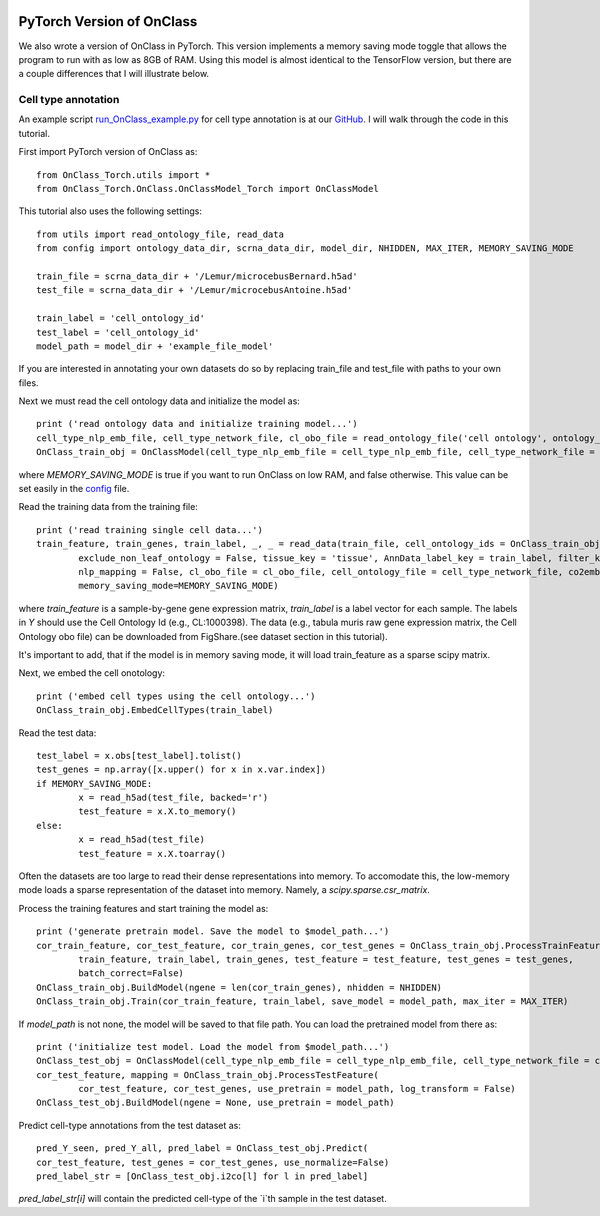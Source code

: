 |PyPI| |Docs|

.. |PyPI| image:: https://img.shields.io/pypi/v/scanpy.svg
   :target: https://pypi.org/project/OnClass/
.. |Docs| image:: https://readthedocs.com/projects/icb-scanpy/badge/?version=latest
   :target: https://onclass.readthedocs.io/en/latest/introduction.html

PyTorch Version of OnClass
=========

We also wrote a version of OnClass in PyTorch. This version implements a memory saving mode toggle that allows the program to run with as low as 8GB of RAM. Using this model is almost identical to the TensorFlow version, but there are a couple differences that I will illustrate below.

Cell type annotation
----------------

An example script `run_OnClass_example.py <https://github.com/wangshenguiuc/OnClass/OnClass_Torch/run_OnClass_example.py>`__ for cell type annotation is at our `GitHub <https://github.com/wangshenguiuc/OnClass/OnClass_Torch/run_OnClass_example.py>`__. I will walk through the code in this tutorial.

First import PyTorch version of OnClass as::

	from OnClass_Torch.utils import *
	from OnClass_Torch.OnClass.OnClassModel_Torch import OnClassModel

This tutorial also uses the following settings::

	from utils import read_ontology_file, read_data
	from config import ontology_data_dir, scrna_data_dir, model_dir, NHIDDEN, MAX_ITER, MEMORY_SAVING_MODE

	train_file = scrna_data_dir + '/Lemur/microcebusBernard.h5ad'
	test_file = scrna_data_dir + '/Lemur/microcebusAntoine.h5ad'

	train_label = 'cell_ontology_id'
	test_label = 'cell_ontology_id'
	model_path = model_dir + 'example_file_model'

If you are interested in annotating your own datasets do so by replacing train_file and test_file with paths to your own files.

Next we must read the cell ontology data and initialize the model as::
    
	print ('read ontology data and initialize training model...')
	cell_type_nlp_emb_file, cell_type_network_file, cl_obo_file = read_ontology_file('cell ontology', ontology_data_dir)
	OnClass_train_obj = OnClassModel(cell_type_nlp_emb_file = cell_type_nlp_emb_file, cell_type_network_file = cell_type_network_file, memory_saving_mode=MEMORY_SAVING_MODE)

where `MEMORY_SAVING_MODE` is true if you want to run OnClass on low RAM, and false otherwise. This value can be set easily in the `config <https://github.com/wangshenguiuc/OnClass/OnClass_Torch/config.py>`__ file.

Read the training data from the training file::

	print ('read training single cell data...')
	train_feature, train_genes, train_label, _, _ = read_data(train_file, cell_ontology_ids = OnClass_train_obj.cell_ontology_ids,
		exclude_non_leaf_ontology = False, tissue_key = 'tissue', AnnData_label_key = train_label, filter_key = {},
		nlp_mapping = False, cl_obo_file = cl_obo_file, cell_ontology_file = cell_type_network_file, co2emb = OnClass_train_obj.co2vec_nlp,
		memory_saving_mode=MEMORY_SAVING_MODE)

where `train_feature` is a sample-by-gene gene expression matrix, `train_label` is a label vector for each sample. The labels in `Y` should use the Cell Ontology Id (e.g., CL:1000398). The data (e.g., tabula muris raw gene expression matrix, the Cell Ontology obo file) can be downloaded from FigShare.(see dataset section in this tutorial).

It's important to add, that if the model is in memory saving mode, it will load train_feature as a sparse scipy matrix.

Next, we embed the cell onotology::

	print ('embed cell types using the cell ontology...')
	OnClass_train_obj.EmbedCellTypes(train_label)

Read the test data::

	test_label = x.obs[test_label].tolist()
	test_genes = np.array([x.upper() for x in x.var.index])
	if MEMORY_SAVING_MODE:	
		x = read_h5ad(test_file, backed='r')
		test_feature = x.X.to_memory()
	else:
		x = read_h5ad(test_file)
		test_feature = x.X.toarray()

Often the datasets are too large to read their dense representations into memory. To accomodate this, the low-memory mode loads a sparse representation of the dataset into memory. Namely, a `scipy.sparse.csr_matrix`.

Process the training features and start training the model as::

	print ('generate pretrain model. Save the model to $model_path...')
	cor_train_feature, cor_test_feature, cor_train_genes, cor_test_genes = OnClass_train_obj.ProcessTrainFeature(
		train_feature, train_label, train_genes, test_feature = test_feature, test_genes = test_genes,
		batch_correct=False)
	OnClass_train_obj.BuildModel(ngene = len(cor_train_genes), nhidden = NHIDDEN)
	OnClass_train_obj.Train(cor_train_feature, train_label, save_model = model_path, max_iter = MAX_ITER)

If `model_path` is not none, the model will be saved to that file path. You can load the pretrained model from there as::

	print ('initialize test model. Load the model from $model_path...')
	OnClass_test_obj = OnClassModel(cell_type_nlp_emb_file = cell_type_nlp_emb_file, cell_type_network_file = cell_type_network_file, memory_saving_mode=MEMORY_SAVING_MODE)
	cor_test_feature, mapping = OnClass_train_obj.ProcessTestFeature(
		cor_test_feature, cor_test_genes, use_pretrain = model_path, log_transform = False)
	OnClass_test_obj.BuildModel(ngene = None, use_pretrain = model_path)

Predict cell-type annotations from the test dataset as::

	pred_Y_seen, pred_Y_all, pred_label = OnClass_test_obj.Predict(
	cor_test_feature, test_genes = cor_test_genes, use_normalize=False)
	pred_label_str = [OnClass_test_obj.i2co[l] for l in pred_label]

`pred_label_str[i]` will contain the predicted cell-type of the `i`th sample in the test dataset.
